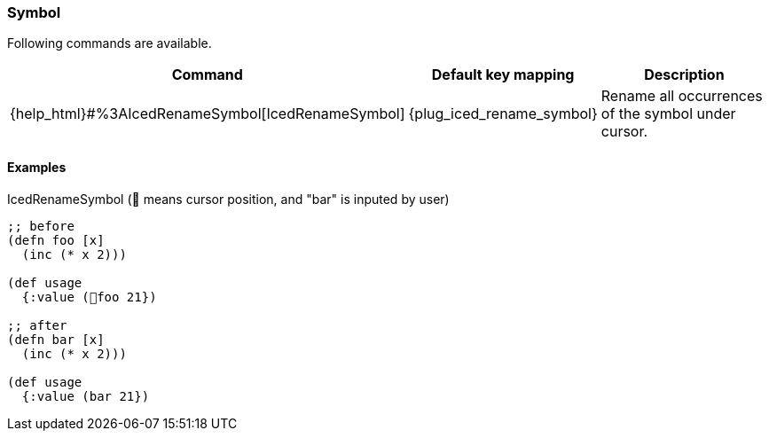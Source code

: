 === Symbol [[refactoring_symbol]]

Following commands are available.

[cols="30,20,50"]
|===
| Command | Default key mapping | Description

| {help_html}#%3AIcedRenameSymbol[IcedRenameSymbol]
| {plug_iced_rename_symbol}
| Rename all occurrences of the symbol under cursor.

|===

==== Examples

.IcedRenameSymbol (📍 means cursor position, and "bar" is inputed by user)
[source,clojure]
----
;; before
(defn foo [x]
  (inc (* x 2)))

(def usage
  {:value (📍foo 21})

;; after
(defn bar [x]
  (inc (* x 2)))

(def usage
  {:value (bar 21})
----
